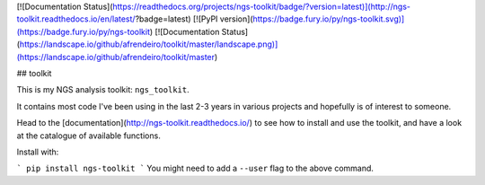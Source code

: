 [![Documentation Status](https://readthedocs.org/projects/ngs-toolkit/badge/?version=latest)](http://ngs-toolkit.readthedocs.io/en/latest/?badge=latest) [![PyPI version](https://badge.fury.io/py/ngs-toolkit.svg)](https://badge.fury.io/py/ngs-toolkit) [![Documentation Status](https://landscape.io/github/afrendeiro/toolkit/master/landscape.png)](https://landscape.io/github/afrendeiro/toolkit/master)



## toolkit

This is my NGS analysis toolkit: ``ngs_toolkit``.

It contains most code I've been using in the last 2-3 years in various projects and hopefully is of interest to someone.

Head to the [documentation](http://ngs-toolkit.readthedocs.io/) to see how to install and use the toolkit, and have a look at the catalogue of available functions.

Install with:

```
pip install ngs-toolkit
```
You might need to add a ``--user`` flag to the above command.


